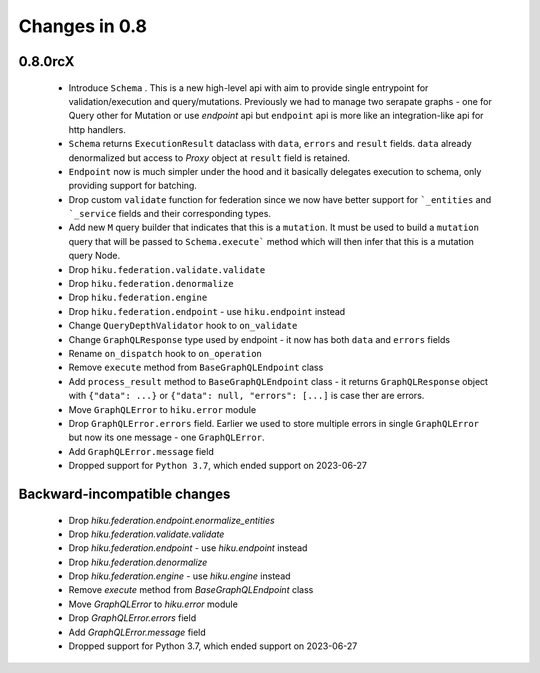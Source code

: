 Changes in 0.8
==============

0.8.0rcX
~~~~~~~~

  - Introduce ``Schema`` . This is a new high-level api with aim to provide single entrypoint for validation/execution
    and query/mutations. Previously we had to manage two serapate graphs - one for Query other for Mutation or use `endpoint`
    api but ``endpoint`` api is more like an integration-like api for http handlers.
  - ``Schema`` returns ``ExecutionResult`` dataclass with ``data``, ``errors`` and ``result`` fields. ``data`` already denormalized but access to `Proxy` object at ``result`` field is retained.
  - ``Endpoint`` now is much simpler under the hood and it basically delegates execution to schema, only providing support for batching.
  - Drop custom ``validate`` function for federation since we now have better support for ```_entities`` and ```_service`` fields and their corresponding types.
  - Add new ``M`` query builder that indicates that this is a ``mutation``. It must be used to build a ``mutation`` query that will be passed to 
    ``Schema.execute``` method which will then infer that this is a mutation query Node.
  - Drop ``hiku.federation.validate.validate``
  - Drop ``hiku.federation.denormalize``
  - Drop ``hiku.federation.engine``
  - Drop ``hiku.federation.endpoint`` - use ``hiku.endpoint`` instead
  - Change ``QueryDepthValidator`` hook to ``on_validate``
  - Change ``GraphQLResponse`` type used by endpoint - it now has both ``data`` and ``errors`` fields
  - Rename ``on_dispatch`` hook to ``on_operation``
  - Remove ``execute`` method from ``BaseGraphQLEndpoint`` class
  - Add ``process_result`` method to ``BaseGraphQLEndpoint`` class - it returns ``GraphQLResponse`` object with ``{"data": ...}`` or ``{"data": null, "errors": [...]`` is case ther are errors.
  - Move ``GraphQLError`` to ``hiku.error`` module
  - Drop ``GraphQLError.errors`` field. Earlier we used to store multiple errors in single ``GraphQLError`` but now its one message - one ``GraphQLError``.
  - Add ``GraphQLError.message`` field
  - Dropped support for ``Python 3.7``, which ended support on 2023-06-27

Backward-incompatible changes
~~~~~~~~~~~~~~~~~~~~~~~~~~~~~

  - Drop `hiku.federation.endpoint.enormalize_entities`
  - Drop `hiku.federation.validate.validate`
  - Drop `hiku.federation.endpoint` - use `hiku.endpoint` instead
  - Drop `hiku.federation.denormalize`
  - Drop `hiku.federation.engine` - use `hiku.engine` instead
  - Remove `execute` method from `BaseGraphQLEndpoint` class
  - Move `GraphQLError` to `hiku.error` module
  - Drop `GraphQLError.errors` field
  - Add `GraphQLError.message` field
  - Dropped support for Python 3.7, which ended support on 2023-06-27

